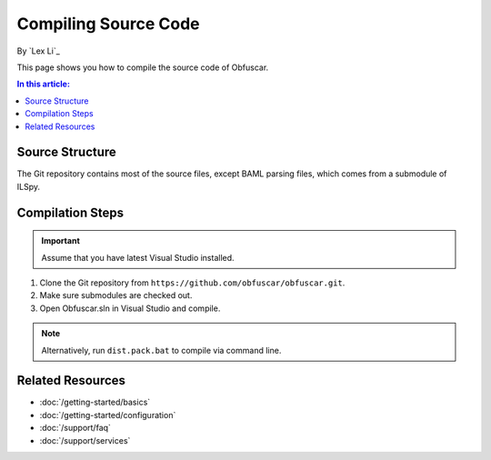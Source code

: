 Compiling Source Code
=====================

By `Lex Li`_

This page shows you how to compile the source code of Obfuscar.

.. contents:: In this article:
  :local:
  :depth: 1

Source Structure
----------------
The Git repository contains most of the source files, except BAML parsing
files, which comes from a submodule of ILSpy.

Compilation Steps
-----------------
.. important:: Assume that you have latest Visual Studio installed.

#. Clone the Git repository from ``https://github.com/obfuscar/obfuscar.git``.
#. Make sure submodules are checked out.
#. Open Obfuscar.sln in Visual Studio and compile.

.. note:: Alternatively, run ``dist.pack.bat`` to compile via command line.

Related Resources
-----------------

- :doc:`/getting-started/basics`
- :doc:`/getting-started/configuration`
- :doc:`/support/faq`
- :doc:`/support/services`
